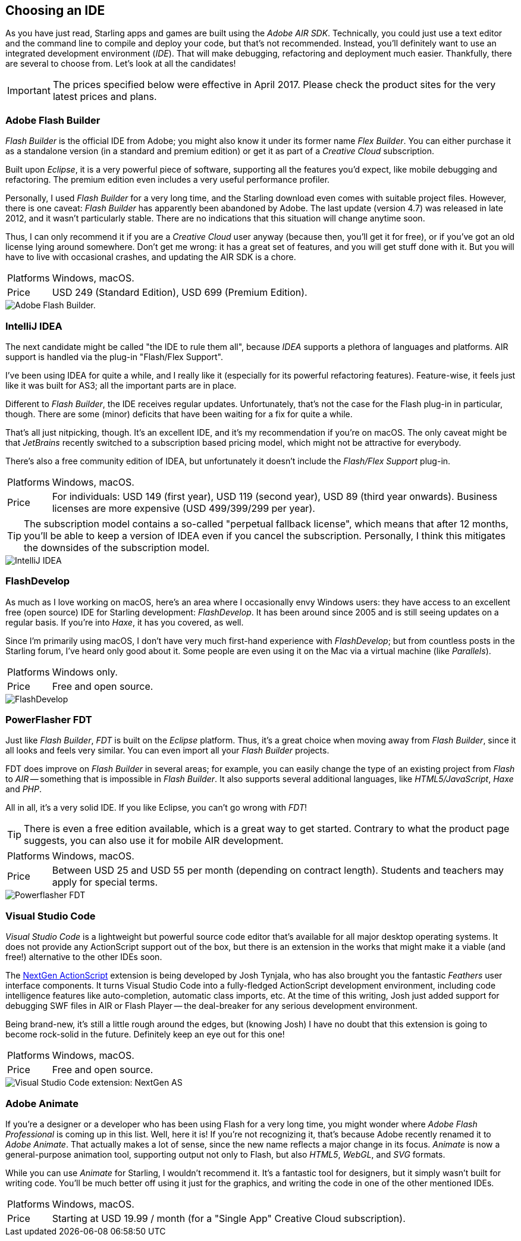 == Choosing an IDE

As you have just read, Starling apps and games are built using the _Adobe AIR SDK_.
Technically, you could just use a text editor and the command line to compile and deploy your code, but that's not recommended.
Instead, you'll definitely want to use an integrated development environment (_IDE_).
That will make debugging, refactoring and deployment much easier.
Thankfully, there are several to choose from.
Let's look at all the candidates!

IMPORTANT: The prices specified below were effective in April 2017.
Please check the product sites for the very latest prices and plans.

=== Adobe Flash Builder

_Flash Builder_ is the official IDE from Adobe; you might also know it under its former name _Flex Builder_.
You can either purchase it as a standalone version (in a standard and premium edition) or get it as part of a _Creative Cloud_ subscription.

Built upon _Eclipse_, it is a very powerful piece of software, supporting all the features you'd expect, like mobile debugging and refactoring.
The premium edition even includes a very useful performance profiler.

Personally, I used _Flash Builder_ for a very long time, and the Starling download even comes with suitable project files.
However, there is one caveat: _Flash Builder_ has apparently been abandoned by Adobe. The last update (version 4.7) was released in late 2012, and it wasn't particularly stable.
There are no indications that this situation will change anytime soon.

Thus, I can only recommend it if you are a _Creative Cloud_ user anyway (because then, you'll get it for free), or if you've got an old license lying around somewhere.
Don't get me wrong: it has a great set of features, and you will get stuff done with it.
But you will have to live with occasional crashes, and updating the AIR SDK is a chore.

[horizontal]
Platforms:: Windows, macOS.
Price:: USD 249 (Standard Edition), USD 699 (Premium Edition).

image::flash-builder.png["Adobe Flash Builder."]

=== IntelliJ IDEA

The next candidate might be called "the IDE to rule them all", because _IDEA_ supports a plethora of languages and platforms.
AIR support is handled via the plug-in "Flash/Flex Support".

I've been using IDEA for quite a while, and I really like it (especially for its powerful refactoring features).
Feature-wise, it feels just like it was built for AS3; all the important parts are in place.

Different to _Flash Builder_, the IDE receives regular updates.
Unfortunately, that's not the case for the Flash plug-in in particular, though.
There are some (minor) deficits that have been waiting for a fix for quite a while.

That's all just nitpicking, though.
It's an excellent IDE, and it's my recommendation if you're on macOS.
The only caveat might be that _JetBrains_ recently switched to a subscription based pricing model, which might not be attractive for everybody.

There's also a free community edition of IDEA, but unfortunately it doesn't include the _Flash/Flex Support_ plug-in.

[horizontal]
Platforms:: Windows, macOS.
Price:: For individuals: USD 149 (first year), USD 119 (second year), USD 89 (third year onwards). Business licenses are more expensive (USD 499/399/299 per year).

TIP: The subscription model contains a so-called "perpetual fallback license", which means that after 12 months, you'll be able to keep a version of IDEA even if you cancel the subscription.
Personally, I think this mitigates the downsides of the subscription model.

image::intellij-idea.png["IntelliJ IDEA"]

=== FlashDevelop

As much as I love working on macOS, here's an area where I occasionally envy Windows users: they have access to an excellent free (open source) IDE for Starling development: _FlashDevelop_.
It has been around since 2005 and is still seeing updates on a regular basis. If you're into _Haxe_, it has you covered, as well.

Since I'm primarily using macOS, I don't have very much first-hand experience with _FlashDevelop_; but from countless posts in the Starling forum, I've heard only good about it.
Some people are even using it on the Mac via a virtual machine (like _Parallels_).

[horizontal]
Platforms:: Windows only.
Price:: Free and open source.

image::flashdevelop.png["FlashDevelop"]

=== PowerFlasher FDT

Just like _Flash Builder_, _FDT_ is built on the _Eclipse_ platform.
Thus, it's a great choice when moving away from _Flash Builder_, since it all looks and feels very similar.
You can even import all your _Flash Builder_ projects.

FDT does improve on _Flash Builder_ in several areas; for example, you can easily change the type of an existing project from _Flash_ to _AIR_ -- something that is impossible in _Flash Builder_.
It also supports several additional languages, like _HTML5/JavaScript_, _Haxe_ and _PHP_.

All in all, it's a very solid IDE.
If you like Eclipse, you can't go wrong with _FDT_!

TIP: There is even a free edition available, which is a great way to get started.
Contrary to what the product page suggests, you can also use it for mobile AIR development.

[horizontal]
Platforms:: Windows, macOS.
Price:: Between USD 25 and USD 55 per month (depending on contract length). Students and teachers may apply for special terms.

image::powerflasher-fdt.png["Powerflasher FDT"]

=== Visual Studio Code

_Visual Studio Code_ is a lightweight but powerful source code editor that's available for all major desktop operating systems.
It does not provide any ActionScript support out of the box, but there is an extension in the works that might make it a viable (and free!) alternative to the other IDEs soon.

The https://nextgenactionscript.com/vscode/[NextGen ActionScript] extension is being developed by Josh Tynjala, who has also brought you the fantastic _Feathers_ user interface components.
It turns Visual Studio Code into a fully-fledged ActionScript development environment, including code intelligence features like auto-completion, automatic class imports, etc.
At the time of this writing, Josh just added support for debugging SWF files in AIR or Flash Player -- the deal-breaker for any serious development environment.

Being brand-new, it's still a little rough around the edges, but (knowing Josh) I have no doubt that this extension is going to become rock-solid in the future.
Definitely keep an eye out for this one!

[horizontal]
Platforms:: Windows, macOS.
Price:: Free and open source.

image::vscode-nextgenas.png["Visual Studio Code extension: NextGen AS"]

=== Adobe Animate

If you're a designer or a developer who has been using Flash for a very long time, you might wonder where _Adobe Flash Professional_ is coming up in this list.
Well, here it is!
If you're not recognizing it, that's because Adobe recently renamed it to _Adobe Animate_.
That actually makes a lot of sense, since the new name reflects a major change in its focus.
_Animate_ is now a general-purpose animation tool, supporting output not only to Flash, but also _HTML5_, _WebGL_, and _SVG_ formats.

While you can use _Animate_ for Starling, I wouldn't recommend it.
It's a fantastic tool for designers, but it simply wasn't built for writing code.
You'll be much better off using it just for the graphics, and writing the code in one of the other mentioned IDEs.

[horizontal]
Platforms:: Windows, macOS.
Price:: Starting at USD 19.99 / month (for a "Single App" Creative Cloud subscription).
